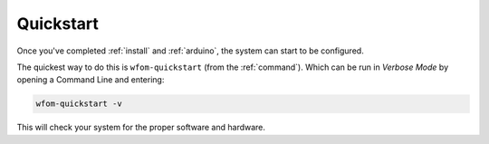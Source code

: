 .. _quick:

Quickstart
==========

Once you've completed :ref:`install` and :ref:`arduino`, the system can start to
be configured.

The quickest way to do this is ``wfom-quickstart`` (from the :ref:`command`).
Which can be run in `Verbose Mode` by opening a Command Line and entering:

.. code-block:: bash

  wfom-quickstart -v

This will check your system for the proper software and hardware.
